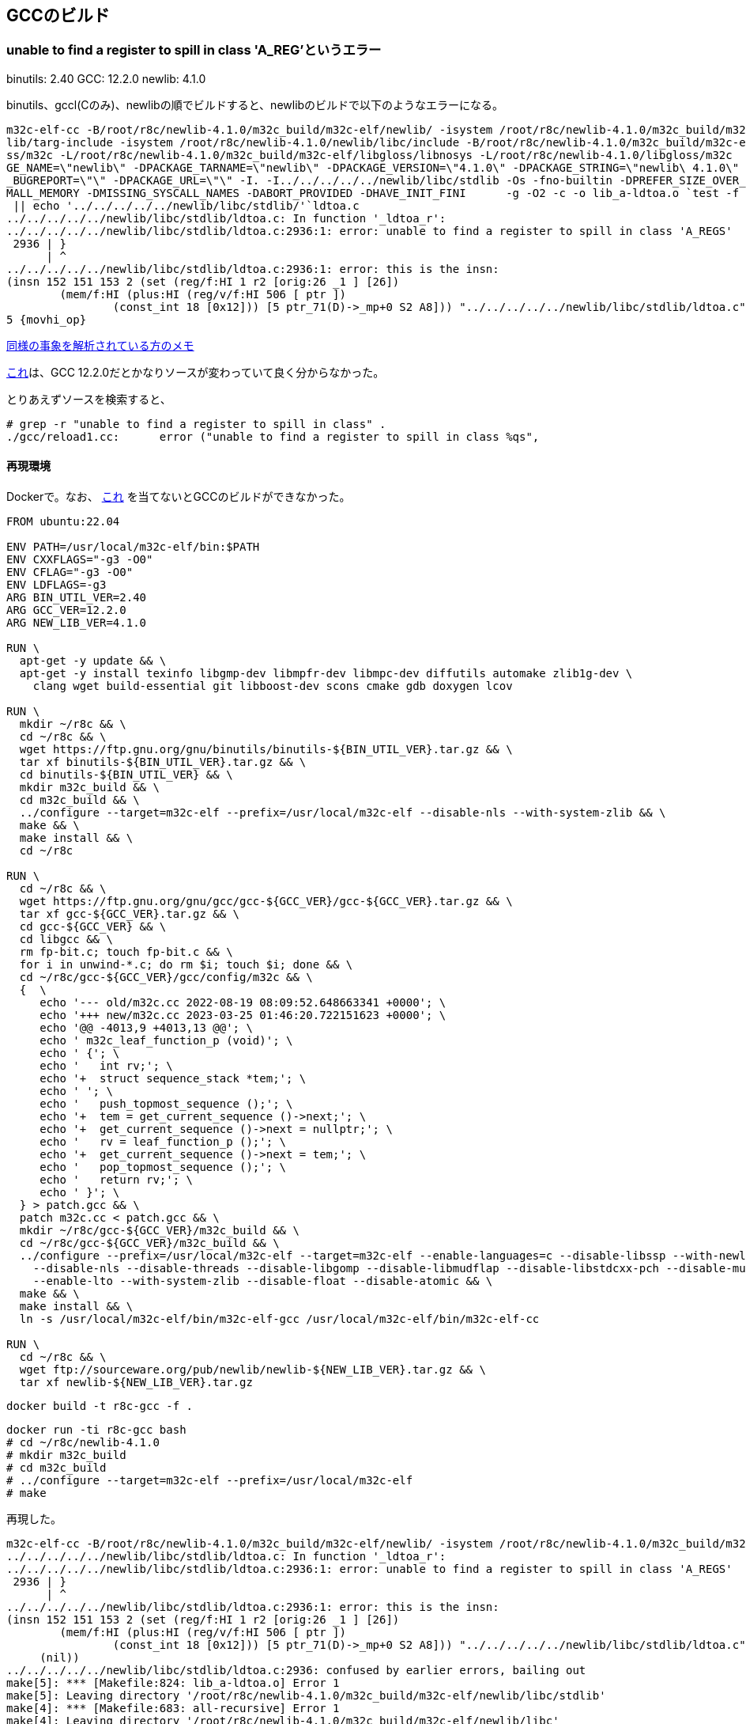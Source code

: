 == GCCのビルド

=== unable to find a register to spill in class 'A_REG'というエラー

binutils: 2.40
GCC: 12.2.0
newlib: 4.1.0

binutils、gccl(Cのみ)、newlibの順でビルドすると、newlibのビルドで以下のようなエラーになる。


[source]
----
m32c-elf-cc -B/root/r8c/newlib-4.1.0/m32c_build/m32c-elf/newlib/ -isystem /root/r8c/newlib-4.1.0/m32c_build/m32c-elf/new
lib/targ-include -isystem /root/r8c/newlib-4.1.0/newlib/libc/include -B/root/r8c/newlib-4.1.0/m32c_build/m32c-elf/libglo
ss/m32c -L/root/r8c/newlib-4.1.0/m32c_build/m32c-elf/libgloss/libnosys -L/root/r8c/newlib-4.1.0/libgloss/m32c    -DPACKA
GE_NAME=\"newlib\" -DPACKAGE_TARNAME=\"newlib\" -DPACKAGE_VERSION=\"4.1.0\" -DPACKAGE_STRING=\"newlib\ 4.1.0\" -DPACKAGE
_BUGREPORT=\"\" -DPACKAGE_URL=\"\" -I. -I../../../../../newlib/libc/stdlib -Os -fno-builtin -DPREFER_SIZE_OVER_SPEED -DS
MALL_MEMORY -DMISSING_SYSCALL_NAMES -DABORT_PROVIDED -DHAVE_INIT_FINI      -g -O2 -c -o lib_a-ldtoa.o `test -f 'ldtoa.c'
 || echo '../../../../../newlib/libc/stdlib/'`ldtoa.c                                                                   
../../../../../newlib/libc/stdlib/ldtoa.c: In function '_ldtoa_r':                                                      
../../../../../newlib/libc/stdlib/ldtoa.c:2936:1: error: unable to find a register to spill in class 'A_REGS'           
 2936 | }                                                                                                               
      | ^                                                                                                               
../../../../../newlib/libc/stdlib/ldtoa.c:2936:1: error: this is the insn:                                              
(insn 152 151 153 2 (set (reg/f:HI 1 r2 [orig:26 _1 ] [26])                                                             
        (mem/f:HI (plus:HI (reg/v/f:HI 506 [ ptr ])                                                                     
                (const_int 18 [0x12])) [5 ptr_71(D)->_mp+0 S2 A8])) "../../../../../newlib/libc/stdlib/ldtoa.c":2805:3 9
5 {movhi_op}
----

https://raw.githubusercontent.com/KeiHasegawa/GNU_tool/master/gcc_cross/M68HC11/newlib-4.1.0.jp[同様の事象を解析されている方のメモ]

https://people.redhat.com/dj/m32c/[これ]は、GCC 12.2.0だとかなりソースが変わっていて良く分からなかった。

とりあえずソースを検索すると、

[source]
----
# grep -r "unable to find a register to spill in class" .                       
./gcc/reload1.cc:      error ("unable to find a register to spill in class %qs",      
----

==== 再現環境

Dockerで。なお、 https://gcc.gnu.org/bugzilla//show_bug.cgi?id=83670[これ] を当てないとGCCのビルドができなかった。

[source]
----
FROM ubuntu:22.04

ENV PATH=/usr/local/m32c-elf/bin:$PATH
ENV CXXFLAGS="-g3 -O0"
ENV CFLAG="-g3 -O0"
ENV LDFLAGS=-g3
ARG BIN_UTIL_VER=2.40
ARG GCC_VER=12.2.0
ARG NEW_LIB_VER=4.1.0

RUN \
  apt-get -y update && \
  apt-get -y install texinfo libgmp-dev libmpfr-dev libmpc-dev diffutils automake zlib1g-dev \
    clang wget build-essential git libboost-dev scons cmake gdb doxygen lcov

RUN \
  mkdir ~/r8c && \
  cd ~/r8c && \
  wget https://ftp.gnu.org/gnu/binutils/binutils-${BIN_UTIL_VER}.tar.gz && \
  tar xf binutils-${BIN_UTIL_VER}.tar.gz && \
  cd binutils-${BIN_UTIL_VER} && \
  mkdir m32c_build && \
  cd m32c_build && \
  ../configure --target=m32c-elf --prefix=/usr/local/m32c-elf --disable-nls --with-system-zlib && \
  make && \
  make install && \
  cd ~/r8c

RUN \
  cd ~/r8c && \
  wget https://ftp.gnu.org/gnu/gcc/gcc-${GCC_VER}/gcc-${GCC_VER}.tar.gz && \
  tar xf gcc-${GCC_VER}.tar.gz && \
  cd gcc-${GCC_VER} && \
  cd libgcc && \
  rm fp-bit.c; touch fp-bit.c && \
  for i in unwind-*.c; do rm $i; touch $i; done && \
  cd ~/r8c/gcc-${GCC_VER}/gcc/config/m32c && \
  {  \
     echo '--- old/m32c.cc 2022-08-19 08:09:52.648663341 +0000'; \
     echo '+++ new/m32c.cc 2023-03-25 01:46:20.722151623 +0000'; \
     echo '@@ -4013,9 +4013,13 @@'; \
     echo ' m32c_leaf_function_p (void)'; \
     echo ' {'; \
     echo '   int rv;'; \
     echo '+  struct sequence_stack *tem;'; \
     echo ' '; \
     echo '   push_topmost_sequence ();'; \
     echo '+  tem = get_current_sequence ()->next;'; \
     echo '+  get_current_sequence ()->next = nullptr;'; \
     echo '   rv = leaf_function_p ();'; \
     echo '+  get_current_sequence ()->next = tem;'; \
     echo '   pop_topmost_sequence ();'; \
     echo '   return rv;'; \
     echo ' }'; \
  } > patch.gcc && \
  patch m32c.cc < patch.gcc && \
  mkdir ~/r8c/gcc-${GCC_VER}/m32c_build && \
  cd ~/r8c/gcc-${GCC_VER}/m32c_build && \
  ../configure --prefix=/usr/local/m32c-elf --target=m32c-elf --enable-languages=c --disable-libssp --with-newlib \
    --disable-nls --disable-threads --disable-libgomp --disable-libmudflap --disable-libstdcxx-pch --disable-multilib \
    --enable-lto --with-system-zlib --disable-float --disable-atomic && \
  make && \
  make install && \
  ln -s /usr/local/m32c-elf/bin/m32c-elf-gcc /usr/local/m32c-elf/bin/m32c-elf-cc
  
RUN \
  cd ~/r8c && \
  wget ftp://sourceware.org/pub/newlib/newlib-${NEW_LIB_VER}.tar.gz && \
  tar xf newlib-${NEW_LIB_VER}.tar.gz
----

    docker build -t r8c-gcc -f .

    docker run -ti r8c-gcc bash
    # cd ~/r8c/newlib-4.1.0
    # mkdir m32c_build
    # cd m32c_build
    # ../configure --target=m32c-elf --prefix=/usr/local/m32c-elf
    # make

再現した。

[source]
----
m32c-elf-cc -B/root/r8c/newlib-4.1.0/m32c_build/m32c-elf/newlib/ -isystem /root/r8c/newlib-4.1.0/m32c_build/m32c-elf/newlib/targ-include -isystem /root/r8c/newlib-4.1.0/newlib/libc/include -B/root/r8c/newlib-4.1.0/m32c_build/m32c-elf/libgloss/m32c -L/root/r8c/newlib-4.1.0/m32c_build/m32c-elf/libgloss/libnosys -L/root/r8c/newlib-4.1.0/libgloss/m32c    -DPACKAGE_NAME=\"newlib\" -DPACKAGE_TARNAME=\"newlib\" -DPACKAGE_VERSION=\"4.1.0\" -DPACKAGE_STRING=\"newlib\ 4.1.0\" -DPACKAGE_BUGREPORT=\"\" -DPACKAGE_URL=\"\" -I. -I../../../../../newlib/libc/stdlib -Os -fno-builtin -DPREFER_SIZE_OVER_SPEED -DSMALL_MEMORY -DMISSING_SYSCALL_NAMES -DABORT_PROVIDED -DHAVE_INIT_FINI      -g -O2 -c -o lib_a-ldtoa.o `test -f 'ldtoa.c' || echo '../../../../../newlib/libc/stdlib/'`ldtoa.c
../../../../../newlib/libc/stdlib/ldtoa.c: In function '_ldtoa_r':
../../../../../newlib/libc/stdlib/ldtoa.c:2936:1: error: unable to find a register to spill in class 'A_REGS'
 2936 | }
      | ^
../../../../../newlib/libc/stdlib/ldtoa.c:2936:1: error: this is the insn:
(insn 152 151 153 2 (set (reg/f:HI 1 r2 [orig:26 _1 ] [26])
        (mem/f:HI (plus:HI (reg/v/f:HI 506 [ ptr ])
                (const_int 18 [0x12])) [5 ptr_71(D)->_mp+0 S2 A8])) "../../../../../newlib/libc/stdlib/ldtoa.c":2805:3 95 {movhi_op}
     (nil))
../../../../../newlib/libc/stdlib/ldtoa.c:2936: confused by earlier errors, bailing out
make[5]: *** [Makefile:824: lib_a-ldtoa.o] Error 1
make[5]: Leaving directory '/root/r8c/newlib-4.1.0/m32c_build/m32c-elf/newlib/libc/stdlib'
make[4]: *** [Makefile:683: all-recursive] Error 1
make[4]: Leaving directory '/root/r8c/newlib-4.1.0/m32c_build/m32c-elf/newlib/libc'
make[3]: *** [Makefile:641: all-recursive] Error 1
make[3]: Leaving directory '/root/r8c/newlib-4.1.0/m32c_build/m32c-elf/newlib'
make[2]: *** [Makefile:452: all] Error 2
make[2]: Leaving directory '/root/r8c/newlib-4.1.0/m32c_build/m32c-elf/newlib'
make[1]: *** [Makefile:8492: all-target-newlib] Error 2
make[1]: Leaving directory '/root/r8c/newlib-4.1.0/m32c_build'
make: *** [Makefile:879: all] Error 2
----

gdbで読んでみる。

[source]
----
# cd /root/r8c/newlib-4.1.0/newlib/libc/stdlib
# gdb --args m32c-elf-cc -B/root/r8c/newlib-4.1.0/m32c_build/m32c-elf/newlib/ -isystem /root/r8c/newlib-4.1.0/m32c_build/m32c-elf/newlib/targ-include -isystem /root/r8c/newlib-4.1.0/newlib/libc/include -B/root/r8c/newlib-4.1.0/m32c_build/m32c-elf/libgloss/m32c -L/root/r8c/newlib-4.1.0/m32c_build/m32c-elf/libgloss/libnosys -L/root/r8c/newlib-4.1.0/libgloss/m32c    -DPACKAGE_NAME=\"newlib\" -DPACKAGE_TARNAME=\"newlib\" -DPACKAGE_VERSION=\"4.1.0\" -DPACKAGE_STRING=\"newlib\ 4.1.0\" -DPACKAGE_BUGREPORT=\"\" -DPACKAGE_URL=\"\" -I. -I../../../../../newlib/libc/stdlib -Os -fno-builtin -DPREFER_SIZE_OVER_SPEED -DSMALL_MEMORY -DMISSING_SYSCALL_NAMES -DABORT_PROVIDED -DHAVE_INIT_FINI      -g -O2 -c -o lib_a-ldtoa.o ldtoa.c

(gdb) list reload1.cc:1
No source file named reload1.cc.
(gdb) dir /root/r8c/gcc-12.2.0/gcc
Source directories searched: /root/r8c/gcc-12.2.0/gcc:$cdir:$cwd
(gdb) list reload1.cc:1
No source file named reload1.cc.
(gdb) 
quit

# ls /root/r8c/gcc-12.2.0/gcc/reload1.cc
/root/r8c/gcc-12.2.0/gcc/reload1.cc
----

なんで〜？ 

とりあえずprintfデバッグするとして、gcc実行時に``-fopt-info-all=dump``を付けると情報をdumpというファイルに書き出してくれることが分かった。

``reload1.cc``の``spill_failure()``でエラーメッセージが出ており、この関数が呼ばれた時点でもう失敗のようなので呼び出し元をたどると、``find_reload_regs()``の中。

[source,c++]
----
  for (i = 0; i < n_reloads; i++)
    {
      int r = reload_order[i];

      /* Ignore reloads that got marked inoperative.  */
      if ((rld[r].out != 0 || rld[r].in != 0 || rld[r].secondary_p)
          && ! rld[r].optional
          && rld[r].regno == -1)
        if (! find_reg (chain, i))
          {
            if (dump_file)
              fprintf (dump_file, "reload failure for reload %d\n", r);
            spill_failure (chain->insn, rld[r].rclass);
            failure = 1;
            return;
          }
    }
----

``find_reg()``を呼んで失敗している模様。``find_reg()``も同じファイル内にある。以下で始まるループ内で、``best_reg``が設定されないと失敗らしい。とりあえず以下で``printf()``デバッグ。

[source,c++]
----
 printf("in find_reg()\n");
  for (i = 0; i < FIRST_PSEUDO_REGISTER; i++)
    {
 printf("in find_reg() i = %d\n", i);

#ifdef REG_ALLOC_ORDER
      unsigned int regno = reg_alloc_order[i];
#else
      unsigned int regno = i;
#endif

      if (! TEST_HARD_REG_BIT (not_usable, regno)
          && ! TEST_HARD_REG_BIT (used_by_other_reload, regno)
          && targetm.hard_regno_mode_ok (regno, rl->mode))
        {
 printf("in find_reg() i = %d if \n", i);
----

実行すると以下の通り。

----
in find_reg()
in find_reg() i = 0
in find_reg() i = 1
in find_reg() i = 2
in find_reg() i = 3
in find_reg() i = 4
in find_reg() i = 5
in find_reg() i = 6
in find_reg() i = 7
in find_reg() i = 8
in find_reg() i = 9
in find_reg() i = 10
in find_reg() i = 11
in find_reg() i = 12
in find_reg() i = 13
in find_reg() i = 14
in find_reg() i = 15
in find_reg() i = 16
in find_reg() i = 17
in find_reg() i = 18
in find_reg() i = 19
----

なので、この``if``の条件を1つも満たさず終わっている。ここの``FIRST_PSEUDO_REGISTER``は、``gcc/config/m32c/m32c.h
``に定義されている。

[source,c++]
----
/* Register layout:                                                                                                     
                                                                                                                        
        [r0h][r0l]  $r0  (16 bits, or two 8-bit halves)                                                                 
        [--------]  $r2  (16 bits)                                                                                      
        [r1h][r1l]  $r1  (16 bits, or two 8-bit halves)                                                                 
        [--------]  $r3  (16 bits)                                                                                      
   [---][--------]  $a0  (might be 24 bits)                                                                             
   [---][--------]  $a1  (might be 24 bits)                                                                             
   [---][--------]  $sb  (might be 24 bits)                                                                             
   [---][--------]  $fb  (might be 24 bits)                                                                             
   [---][--------]  $sp  (might be 24 bits)                                                                             
   [-------------]  $pc  (20 or 24 bits)                                                                                
             [---]  $flg (CPU flags)                                                                                    
   [---][--------]  $argp (virtual)                                                                                     
        [--------]  $mem0 (all 16 bits)                                                                                 
          . . .                                                                                                         
        [--------]  $mem14                                                                                              
*/

#define FIRST_PSEUDO_REGISTER   20

/* Note that these two tables are modified based on which CPU family                                                    
   you select; see m32c_conditional_register_usage for details.  */

/* r0 r2 r1 r3 - a0 a1 sb fb - sp pc flg argp - mem0..mem14 */
#define FIXED_REGISTERS     { 0, 0, 0, 0, \
                              0, 0, 1, 0, \
                              1, 1, 0, 1, \
                              0, 0, 0, 0, 0, 0, 0, 0 }
#define CALL_USED_REGISTERS { 1, 1, 1, 1, \
                              1, 1, 1, 0, \
                              1, 1, 1, 1, \
                              1, 1, 1, 1, 1, 1, 1, 1 }
----

実レジスタが20あるので``i``が0から19なのだろう。では、以下の部分の条件を調べてみる。

[source,c++]
----
      if (! TEST_HARD_REG_BIT (not_usable, regno)
          && ! TEST_HARD_REG_BIT (used_by_other_reload, regno)
          && targetm.hard_regno_mode_ok (regno, rl->mode))
----

``TEST_HARD_REG_BIT``は、``gcc/hard-reg-set.h``にある。

[source,c++]
----
#define SET_HARD_REG_BIT(SET, BIT)  \
 ((SET) |= HARD_CONST (1) << (BIT))
#define CLEAR_HARD_REG_BIT(SET, BIT)  \
 ((SET) &= ~(HARD_CONST (1) << (BIT)))
#define TEST_HARD_REG_BIT(SET, BIT)  \
 (!!((SET) & (HARD_CONST (1) << (BIT))))
----

ビットセットのようだ。


